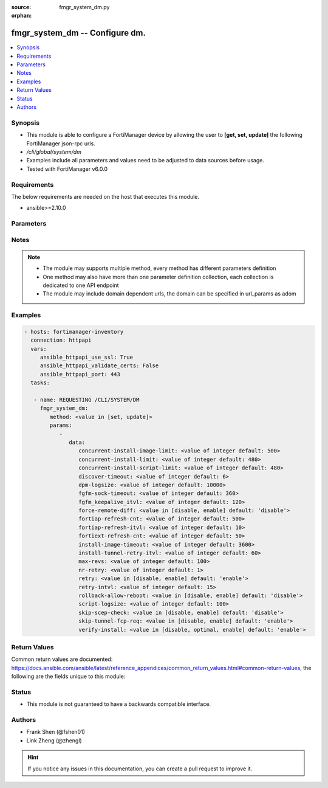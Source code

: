 :source: fmgr_system_dm.py

:orphan:

.. _fmgr_system_dm:

fmgr_system_dm -- Configure dm.
+++++++++++++++++++++++++++++++

.. versionadded:: 2.10

.. contents::
   :local:
   :depth: 1


Synopsis
--------

- This module is able to configure a FortiManager device by allowing the user to **[get, set, update]** the following FortiManager json-rpc urls.
- `/cli/global/system/dm`
- Examples include all parameters and values need to be adjusted to data sources before usage.
- Tested with FortiManager v6.0.0


Requirements
------------
The below requirements are needed on the host that executes this module.

- ansible>=2.10.0



Parameters
----------

.. raw:: html

 <ul>
 <li><span class="li-head">parameters for method: [get]</span> - Configure dm.</li>
 <ul class="ul-self">
 </ul>
 <li><span class="li-head">parameters for method: [set, update]</span> - Configure dm.</li>
 <ul class="ul-self">
 <li><span class="li-head">data</span> - No description for the parameter <span class="li-normal">type: dict</span> <ul class="ul-self">
 <li><span class="li-head">concurrent-install-image-limit</span> - Maximum number of concurrent install image (1 - 1000). <span class="li-normal">type: int</span>  <span class="li-normal">default: 500</span> </li>
 <li><span class="li-head">concurrent-install-limit</span> - Maximum number of concurrent installs (5 - 2000). <span class="li-normal">type: int</span>  <span class="li-normal">default: 480</span> </li>
 <li><span class="li-head">concurrent-install-script-limit</span> - Maximum number of concurrent install scripts (5 - 2000). <span class="li-normal">type: int</span>  <span class="li-normal">default: 480</span> </li>
 <li><span class="li-head">discover-timeout</span> - Check connection timeout when discover device (3 - 15). <span class="li-normal">type: int</span>  <span class="li-normal">default: 6</span> </li>
 <li><span class="li-head">dpm-logsize</span> - Maximum dpm log size per device (1 - 10000K). <span class="li-normal">type: int</span>  <span class="li-normal">default: 10000</span> </li>
 <li><span class="li-head">fgfm-sock-timeout</span> - Maximum FGFM socket idle time (90 - 1800 sec). <span class="li-normal">type: int</span>  <span class="li-normal">default: 360</span> </li>
 <li><span class="li-head">fgfm_keepalive_itvl</span> - FGFM protocol keep alive interval (30 - 600 sec). <span class="li-normal">type: int</span>  <span class="li-normal">default: 120</span> </li>
 <li><span class="li-head">force-remote-diff</span> - Always use remote diff when installing. <span class="li-normal">type: str</span>  <span class="li-normal">choices: [disable, enable]</span>  <span class="li-normal">default: disable</span> </li>
 <li><span class="li-head">fortiap-refresh-cnt</span> - Max auto refresh FortiAP number each time (1 - 10000). <span class="li-normal">type: int</span>  <span class="li-normal">default: 500</span> </li>
 <li><span class="li-head">fortiap-refresh-itvl</span> - Auto refresh FortiAP status interval (0 - 1440) minutes, set to 0 will disable auto refresh. <span class="li-normal">type: int</span>  <span class="li-normal">default: 10</span> </li>
 <li><span class="li-head">fortiext-refresh-cnt</span> - Max device number for FortiExtender auto refresh (1 - 10000). <span class="li-normal">type: int</span>  <span class="li-normal">default: 50</span> </li>
 <li><span class="li-head">install-image-timeout</span> - Maximum waiting time for image transfer and device upgrade (600 - 7200 sec). <span class="li-normal">type: int</span>  <span class="li-normal">default: 3600</span> </li>
 <li><span class="li-head">install-tunnel-retry-itvl</span> - Time to re-establish tunnel during install (10 - 60 sec). <span class="li-normal">type: int</span>  <span class="li-normal">default: 60</span> </li>
 <li><span class="li-head">max-revs</span> - Maximum number of revisions saved (1 - 250). <span class="li-normal">type: int</span>  <span class="li-normal">default: 100</span> </li>
 <li><span class="li-head">nr-retry</span> - Number of retries. <span class="li-normal">type: int</span>  <span class="li-normal">default: 1</span> </li>
 <li><span class="li-head">retry</span> - Enable/disable configuration install retry. <span class="li-normal">type: str</span>  <span class="li-normal">choices: [disable, enable]</span>  <span class="li-normal">default: enable</span> </li>
 <li><span class="li-head">retry-intvl</span> - Retry interval. <span class="li-normal">type: int</span>  <span class="li-normal">default: 15</span> </li>
 <li><span class="li-head">rollback-allow-reboot</span> - Enable/disable FortiGate reboot to rollback when installing script/config. <span class="li-normal">type: str</span>  <span class="li-normal">choices: [disable, enable]</span>  <span class="li-normal">default: disable</span> </li>
 <li><span class="li-head">script-logsize</span> - Maximum script log size per device (1 - 10000K). <span class="li-normal">type: int</span>  <span class="li-normal">default: 100</span> </li>
 <li><span class="li-head">skip-scep-check</span> - Enable/disable installing scep related objects even if scep url is configured. <span class="li-normal">type: str</span>  <span class="li-normal">choices: [disable, enable]</span>  <span class="li-normal">default: disable</span> </li>
 <li><span class="li-head">skip-tunnel-fcp-req</span> - Enable/disable skip the fcp request sent from fgfm tunnel <span class="li-normal">type: str</span>  <span class="li-normal">choices: [disable, enable]</span>  <span class="li-normal">default: enable</span> </li>
 <li><span class="li-head">verify-install</span> - Verify install against remote configuration. <span class="li-normal">type: str</span>  <span class="li-normal">choices: [disable, optimal, enable]</span>  <span class="li-normal">default: enable</span> </li>
 </ul>
 </ul>
 </ul>






Notes
-----
.. note::

   - The module may supports multiple method, every method has different parameters definition

   - One method may also have more than one parameter definition collection, each collection is dedicated to one API endpoint

   - The module may include domain dependent urls, the domain can be specified in url_params as adom

Examples
--------

.. code-block:: yaml+jinja

 - hosts: fortimanager-inventory
   connection: httpapi
   vars:
      ansible_httpapi_use_ssl: True
      ansible_httpapi_validate_certs: False
      ansible_httpapi_port: 443
   tasks:

    - name: REQUESTING /CLI/SYSTEM/DM
      fmgr_system_dm:
         method: <value in [set, update]>
         params:
            -
               data:
                  concurrent-install-image-limit: <value of integer default: 500>
                  concurrent-install-limit: <value of integer default: 480>
                  concurrent-install-script-limit: <value of integer default: 480>
                  discover-timeout: <value of integer default: 6>
                  dpm-logsize: <value of integer default: 10000>
                  fgfm-sock-timeout: <value of integer default: 360>
                  fgfm_keepalive_itvl: <value of integer default: 120>
                  force-remote-diff: <value in [disable, enable] default: 'disable'>
                  fortiap-refresh-cnt: <value of integer default: 500>
                  fortiap-refresh-itvl: <value of integer default: 10>
                  fortiext-refresh-cnt: <value of integer default: 50>
                  install-image-timeout: <value of integer default: 3600>
                  install-tunnel-retry-itvl: <value of integer default: 60>
                  max-revs: <value of integer default: 100>
                  nr-retry: <value of integer default: 1>
                  retry: <value in [disable, enable] default: 'enable'>
                  retry-intvl: <value of integer default: 15>
                  rollback-allow-reboot: <value in [disable, enable] default: 'disable'>
                  script-logsize: <value of integer default: 100>
                  skip-scep-check: <value in [disable, enable] default: 'disable'>
                  skip-tunnel-fcp-req: <value in [disable, enable] default: 'enable'>
                  verify-install: <value in [disable, optimal, enable] default: 'enable'>



Return Values
-------------


Common return values are documented: https://docs.ansible.com/ansible/latest/reference_appendices/common_return_values.html#common-return-values, the following are the fields unique to this module:


.. raw:: html

 <ul>
 <li><span class="li-return"> return values for method: [get]</span> </li>
 <ul class="ul-self">
 <li><span class="li-return">data</span>
 - No description for the parameter <span class="li-normal">type: dict</span> <ul class="ul-self">
 <li> <span class="li-return"> concurrent-install-image-limit </span> - Maximum number of concurrent install image (1 - 1000). <span class="li-normal">type: int</span>  <span class="li-normal">example: 500</span>  </li>
 <li> <span class="li-return"> concurrent-install-limit </span> - Maximum number of concurrent installs (5 - 2000). <span class="li-normal">type: int</span>  <span class="li-normal">example: 480</span>  </li>
 <li> <span class="li-return"> concurrent-install-script-limit </span> - Maximum number of concurrent install scripts (5 - 2000). <span class="li-normal">type: int</span>  <span class="li-normal">example: 480</span>  </li>
 <li> <span class="li-return"> discover-timeout </span> - Check connection timeout when discover device (3 - 15). <span class="li-normal">type: int</span>  <span class="li-normal">example: 6</span>  </li>
 <li> <span class="li-return"> dpm-logsize </span> - Maximum dpm log size per device (1 - 10000K). <span class="li-normal">type: int</span>  <span class="li-normal">example: 10000</span>  </li>
 <li> <span class="li-return"> fgfm-sock-timeout </span> - Maximum FGFM socket idle time (90 - 1800 sec). <span class="li-normal">type: int</span>  <span class="li-normal">example: 360</span>  </li>
 <li> <span class="li-return"> fgfm_keepalive_itvl </span> - FGFM protocol keep alive interval (30 - 600 sec). <span class="li-normal">type: int</span>  <span class="li-normal">example: 120</span>  </li>
 <li> <span class="li-return"> force-remote-diff </span> - Always use remote diff when installing. <span class="li-normal">type: str</span>  <span class="li-normal">example: disable</span>  </li>
 <li> <span class="li-return"> fortiap-refresh-cnt </span> - Max auto refresh FortiAP number each time (1 - 10000). <span class="li-normal">type: int</span>  <span class="li-normal">example: 500</span>  </li>
 <li> <span class="li-return"> fortiap-refresh-itvl </span> - Auto refresh FortiAP status interval (0 - 1440) minutes, set to 0 will disable auto refresh. <span class="li-normal">type: int</span>  <span class="li-normal">example: 10</span>  </li>
 <li> <span class="li-return"> fortiext-refresh-cnt </span> - Max device number for FortiExtender auto refresh (1 - 10000). <span class="li-normal">type: int</span>  <span class="li-normal">example: 50</span>  </li>
 <li> <span class="li-return"> install-image-timeout </span> - Maximum waiting time for image transfer and device upgrade (600 - 7200 sec). <span class="li-normal">type: int</span>  <span class="li-normal">example: 3600</span>  </li>
 <li> <span class="li-return"> install-tunnel-retry-itvl </span> - Time to re-establish tunnel during install (10 - 60 sec). <span class="li-normal">type: int</span>  <span class="li-normal">example: 60</span>  </li>
 <li> <span class="li-return"> max-revs </span> - Maximum number of revisions saved (1 - 250). <span class="li-normal">type: int</span>  <span class="li-normal">example: 100</span>  </li>
 <li> <span class="li-return"> nr-retry </span> - Number of retries. <span class="li-normal">type: int</span>  <span class="li-normal">example: 1</span>  </li>
 <li> <span class="li-return"> retry </span> - Enable/disable configuration install retry. <span class="li-normal">type: str</span>  <span class="li-normal">example: enable</span>  </li>
 <li> <span class="li-return"> retry-intvl </span> - Retry interval. <span class="li-normal">type: int</span>  <span class="li-normal">example: 15</span>  </li>
 <li> <span class="li-return"> rollback-allow-reboot </span> - Enable/disable FortiGate reboot to rollback when installing script/config. <span class="li-normal">type: str</span>  <span class="li-normal">example: disable</span>  </li>
 <li> <span class="li-return"> script-logsize </span> - Maximum script log size per device (1 - 10000K). <span class="li-normal">type: int</span>  <span class="li-normal">example: 100</span>  </li>
 <li> <span class="li-return"> skip-scep-check </span> - Enable/disable installing scep related objects even if scep url is configured. <span class="li-normal">type: str</span>  <span class="li-normal">example: disable</span>  </li>
 <li> <span class="li-return"> skip-tunnel-fcp-req </span> - Enable/disable skip the fcp request sent from fgfm tunnel <span class="li-normal">type: str</span>  <span class="li-normal">example: enable</span>  </li>
 <li> <span class="li-return"> verify-install </span> - Verify install against remote configuration. <span class="li-normal">type: str</span>  <span class="li-normal">example: enable</span>  </li>
 </ul>
 <li><span class="li-return">status</span>
 - No description for the parameter <span class="li-normal">type: dict</span> <ul class="ul-self">
 <li> <span class="li-return"> code </span> - No description for the parameter <span class="li-normal">type: int</span>  </li>
 <li> <span class="li-return"> message </span> - No description for the parameter <span class="li-normal">type: str</span>  </li>
 </ul>
 <li><span class="li-return">url</span>
 - No description for the parameter <span class="li-normal">type: str</span>  <span class="li-normal">example: /cli/global/system/dm</span>  </li>
 </ul>
 <li><span class="li-return"> return values for method: [set, update]</span> </li>
 <ul class="ul-self">
 <li><span class="li-return">status</span>
 - No description for the parameter <span class="li-normal">type: dict</span> <ul class="ul-self">
 <li> <span class="li-return"> code </span> - No description for the parameter <span class="li-normal">type: int</span>  </li>
 <li> <span class="li-return"> message </span> - No description for the parameter <span class="li-normal">type: str</span>  </li>
 </ul>
 <li><span class="li-return">url</span>
 - No description for the parameter <span class="li-normal">type: str</span>  <span class="li-normal">example: /cli/global/system/dm</span>  </li>
 </ul>
 </ul>





Status
------

- This module is not guaranteed to have a backwards compatible interface.


Authors
-------

- Frank Shen (@fshen01)
- Link Zheng (@zhengl)


.. hint::

    If you notice any issues in this documentation, you can create a pull request to improve it.



